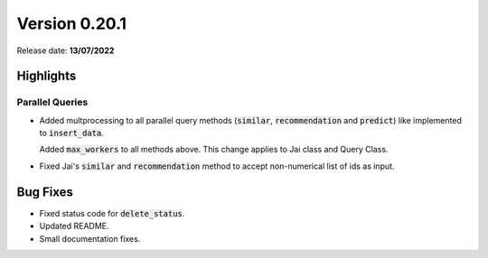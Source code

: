 Version 0.20.1
==============

Release date: **13/07/2022**


Highlights
----------

Parallel Queries 
^^^^^^^^^^^^^^^^

- Added multprocessing to all parallel query methods (:code:`similar`, :code:`recommendation` and :code:`predict`) like implemented to :code:`insert_data`.
  
  Added :code:`max_workers` to all methods above.
  This change applies to Jai class and Query Class.

- Fixed Jai's :code:`similar` and :code:`recommendation` method to accept non-numerical list of ids as input.

Bug Fixes
---------

- Fixed status code for :code:`delete_status`.
- Updated README.
- Small documentation fixes.